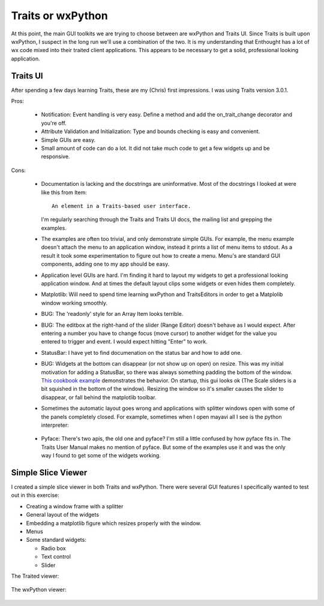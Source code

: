 Traits or wxPython
==================

At this point, the main GUI toolkits we are trying to choose between
are wxPython and Traits UI.  Since Traits is built upon wxPython, I
suspect in the long run we'll use a combination of the two.  It is my
understanding that Enthought has a lot of wx code mixed into their
traited client applications.  This appears to be necessary to get a
solid, professional looking application.


Traits UI
---------

After spending a few days learning Traits, these are my (Chris) first
impressions.  I was using Traits version 3.0.1.

Pros:

  * Notification: Event handling is very easy.  Define a method and
    add the on_trait_change decorator and you're off.

  * Attribute Validation and Initialization: Type and bounds checking
    is easy and convenient.

  * Simple GUIs are easy.

  * Small amount of code can do a lot.  It did not take much code to
    get a few widgets up and be responsive.

Cons:

  * Documentation is lacking and the docstrings are uninformative.
    Most of the docstrings I looked at were like this from Item::

        An element in a Traits-based user interface.

    I'm regularly searching through the Traits and Traits UI docs, the
    mailing list and grepping the examples.

  * The examples are often too trivial, and only demonstrate simple
    GUIs.  For example, the menu example doesn't attach the menu to an
    application window, instead it prints a list of menu items to
    stdout.  As a result it took some experimentation to figure out
    how to create a menu.  Menu's are standard GUI components, adding
    one to my app should be easy.

  * Application level GUIs are hard.  I'm finding it hard to layout my
    widgets to get a professional looking application window.  And at
    times the default layout clips some widgets or even hides them
    completely.

  * Matplotlib: Will need to spend time learning wxPython and
    TraitsEditors in order to get a Matplolib window working smoothly.

  * BUG: The 'readonly' style for an Array Item looks terrible.

  * BUG: The editbox at the right-hand of the slider (Range Editor)
    doesn't behave as I would expect.  After entering a number you
    have to change focus (move cursor) to another widget for the value
    you entered to trigger and event.  I would expect hitting "Enter"
    to work.

  * StatusBar: I have yet to find documenation on the status bar and
    how to add one.

  * BUG: Widgets at the bottom can disappear (or not show up on open)
    on resize.  This was my initial motivation for adding a StatusBar,
    so there was always something padding the bottom of the window.
    `This cookbook example
    <http://www.scipy.org/Cookbook/EmbeddingInTraitsGUI>`_
    demonstrates the behavior.  On startup, this gui looks ok (The
    Scale sliders is a bit squished in the bottom of the window).
    Resizing the window so it's smaller causes the slider to
    disappear, or fall behind the matplotlib toolbar.

  * Sometimes the automatic layout goes wrong and applications with
    splitter windows open with some of the panels completely closed.
    For example, sometimes when I open mayavi all I see is the python
    interpreter:

      .. image:: images/mayavi2_startup_osx.png

  * Pyface: There's two apis, the old one and pyface?  I'm still a
    little confused by how pyface fits in.  The Traits User Manual
    makes no mention of pyface.  But some of the examples use it and
    was the only way I found to get some of the widgets working.


Simple Slice Viewer
-------------------

I created a simple slice viewer in both Traits and wxPython.  There
were several GUI features I specifically wanted to test out in this
exercise:

* Creating a window frame with a splitter
* General layout of the widgets
* Embedding a matplotlib figure which resizes properly with the window.
* Menus
* Some standard widgets:

  * Radio box
  * Text control
  * Slider

The Traited viewer:

  .. image:: images/trait_viewer.png

The wxPython viewer:

  .. image:: images/wxviewer.png

